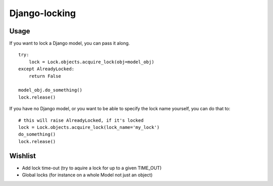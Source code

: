 Django-locking
==============
Usage
-----
If you want to lock a Django model, you can pass it along.

::

    try:
        lock = Lock.objects.acquire_lock(obj=model_obj)
    except AlreadyLocked:
        return False

    model_obj.do_something()
    lock.release()

If you have no Django model, or you want to be able to specify the lock name
yourself, you can do that to::

    # this will raise AlreadyLocked, if it's locked
    lock = Lock.objects.acquire_lock(lock_name='my_lock')
    do_something()
    lock.release()

Wishlist
--------
- Add lock time-out (try to aquire a lock for up to a given TIME_OUT)
- Global locks (for instance on a whole Model not just an object)
